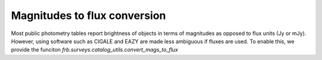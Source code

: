 *****************************
Magnitudes to flux conversion
*****************************

Most public photometry tables report brightness of objects
in terms of magnitudes as opposed to flux units (Jy or mJy).
However, using software such as CIGALE and EAZY are made
less ambiguous if fluxes are used. To enable this, we provide
the funciton `frb.surveys.catalog_utils.convert_mags_to_flux`